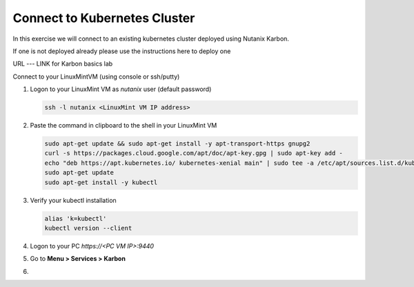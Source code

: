 .. _connect:

.. title:: Connecting to Your Karbon cluster

-----------------------------
Connect to Kubernetes Cluster
-----------------------------

In this exercise we will connect to an existing kubernetes cluster deployed using Nutanix Karbon.

If one is not deployed already please use the instructions here to deploy one

URL --- LINK for Karbon basics lab

Connect to your LinuxMintVM  (using console or ssh/putty)

#. Logon to your LinuxMint VM as `nutanix` user (default password)

   .. code-block:: bash

      ssh -l nutanix <LinuxMint VM IP address>

#. Paste the command in clipboard to the shell in your LinuxMint VM

   .. code-block:: bash

     sudo apt-get update && sudo apt-get install -y apt-transport-https gnupg2
     curl -s https://packages.cloud.google.com/apt/doc/apt-key.gpg | sudo apt-key add -
     echo "deb https://apt.kubernetes.io/ kubernetes-xenial main" | sudo tee -a /etc/apt/sources.list.d/kubernetes.list
     sudo apt-get update
     sudo apt-get install -y kubectl

#. Verify your kubectl installation

   .. code-block:: bash

      alias 'k=kubectl'
      kubectl version --client

#. Logon to your PC `https://<PC VM IP>:9440`

#. Go to **Menu > Services > Karbon**

#.
